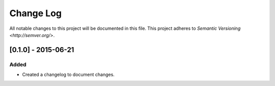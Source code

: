 Change Log
==========

All notable changes to this project will be documented in this file.
This project adheres to `Semantic Versioning <http://semver.org/>`.

[0.1.0] - 2015-06-21
--------------------

Added
~~~~~
-  Created a changelog to document changes.
